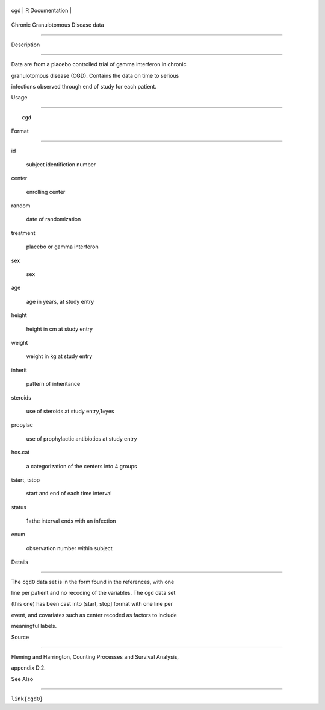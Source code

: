 +-------+-------------------+
| cgd   | R Documentation   |
+-------+-------------------+

Chronic Granulotomous Disease data
----------------------------------

Description
~~~~~~~~~~~

Data are from a placebo controlled trial of gamma interferon in chronic
granulotomous disease (CGD). Contains the data on time to serious
infections observed through end of study for each patient.

Usage
~~~~~

::

    cgd

Format
~~~~~~

id
    subject identifiction number

center
    enrolling center

random
    date of randomization

treatment
    placebo or gamma interferon

sex
    sex

age
    age in years, at study entry

height
    height in cm at study entry

weight
    weight in kg at study entry

inherit
    pattern of inheritance

steroids
    use of steroids at study entry,1=yes

propylac
    use of prophylactic antibiotics at study entry

hos.cat
    a categorization of the centers into 4 groups

tstart, tstop
    start and end of each time interval

status
    1=the interval ends with an infection

enum
    observation number within subject

Details
~~~~~~~

The ``cgd0`` data set is in the form found in the references, with one
line per patient and no recoding of the variables. The ``cgd`` data set
(this one) has been cast into (start, stop] format with one line per
event, and covariates such as center recoded as factors to include
meaningful labels.

Source
~~~~~~

Fleming and Harrington, Counting Processes and Survival Analysis,
appendix D.2.

See Also
~~~~~~~~

``link{cgd0}``
